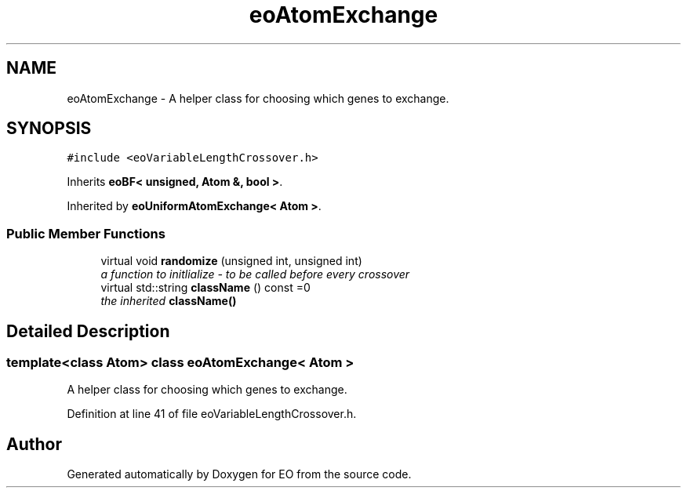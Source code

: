 .TH "eoAtomExchange" 3 "19 Oct 2006" "Version 0.9.4-cvs" "EO" \" -*- nroff -*-
.ad l
.nh
.SH NAME
eoAtomExchange \- A helper class for choosing which genes to exchange.  

.PP
.SH SYNOPSIS
.br
.PP
\fC#include <eoVariableLengthCrossover.h>\fP
.PP
Inherits \fBeoBF< unsigned, Atom &, bool >\fP.
.PP
Inherited by \fBeoUniformAtomExchange< Atom >\fP.
.PP
.SS "Public Member Functions"

.in +1c
.ti -1c
.RI "virtual void \fBrandomize\fP (unsigned int, unsigned int)"
.br
.RI "\fIa function to initlialize - to be called before every crossover \fP"
.ti -1c
.RI "virtual std::string \fBclassName\fP () const =0"
.br
.RI "\fIthe inherited \fBclassName()\fP \fP"
.in -1c
.SH "Detailed Description"
.PP 

.SS "template<class Atom> class eoAtomExchange< Atom >"
A helper class for choosing which genes to exchange. 
.PP
Definition at line 41 of file eoVariableLengthCrossover.h.

.SH "Author"
.PP 
Generated automatically by Doxygen for EO from the source code.
